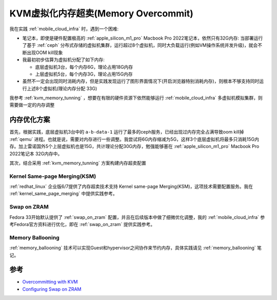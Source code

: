 .. _kvm_memory_overcommit:

======================================
KVM虚拟化内存超卖(Memory Overcommit)
======================================

我在实践 :ref:`mobile_cloud_infra` 时，遇到一个困难:

- 笔记本，即使是硬件配置极高的 :ref:`apple_silicon_m1_pro` Macbook Pro 2022笔记本，依然只有32G内存: 当部署运行了基于 :ref:`ceph` 分布式存储的虚拟机集群，运行超过8个虚拟机，同时大负载运行(例如VM操作系统并发升级)，就会不断出现OOM kill现象
- 我最初初步估算为虚拟机分配了如下内存:

  - 底层虚拟机3台，每个内存6G，理论占用18G内存
  - 上层虚拟机5台，每个内存3G，理论占用15G内存

- 虽然不一定会出现同时消耗内存，但是实践发现运行了图形界面情况下(开启浏览器特别消耗内存)，则根本不够支持同时运行上述8个虚拟机(理论内存分配 33G)

我参考 :ref:`kvm_memory_tunning` ，想要在有限的硬件资源下依然能够运行 :ref:`mobile_cloud_infra` 多虚拟机模拟集群，则需要做一定的内存调整

内存优化方案
================

首先，根据实践，底层虚拟机3台中的 ``a-b-data-1`` 运行了最多的ceph服务，已经出现过内存完全占满导致oom kill掉 :ref:`qemu` 进程。也就是说，需要对内存进行一些调整。我尝试将6G内存缩减为5G，这样3个底层虚拟机将最多只消耗15G内存。加上雷诺国外5个上层虚拟机也是15G，共计理论分配30G内存，勉强能够塞在 :ref:`apple_silicon_m1_pro` Macbook Pro 2022笔记本 32G内存中。

其次，结合采用 :ref:`kvm_memory_tunning` 方案构建内存超卖配置

Kernel Same-page Merging(KSM)
-------------------------------

:ref:`redhat_linux` 企业版6/7提供了内存超卖技术支持 Kernel same-page Merging(KSM)，这项技术需要配置服务。我在 :ref:`kernel_same_page_merging` 中提供实践参考。

Swap on ZRAM
---------------

Fedora 33开始默认提供了 :ref:`swap_on_zram` 配置，并且在后续版本中做了细微优化调整，我的 :ref:`mobile_cloud_infra` 参考Fedora官方资料进行优化，即在 :ref:`swap_on_zram` 提供实践参考。

Memory Ballooning
--------------------

:ref:`memory_ballooning` 技术可以实现Guest和hypervisor之间协作来节约内存，具体实践请见 :ref:`memory_ballooning` 笔记。

参考
========

- `Overcommitting with KVM <https://access.redhat.com/documentation/en-us/red_hat_enterprise_linux/7/html/virtualization_deployment_and_administration_guide/chap-overcommitting_with_kvm>`_
- `Configuring Swap on ZRAM <https://docs.fedoraproject.org/en-US/fedora-coreos/sysconfig-configure-swaponzram/>`_

